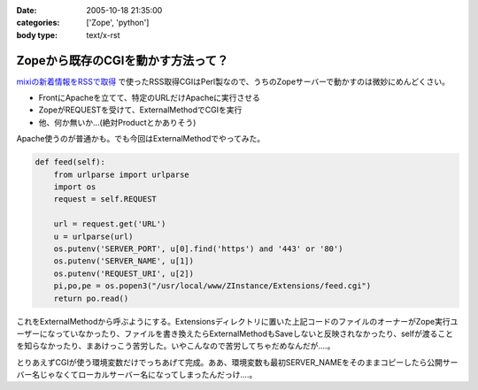 :date: 2005-10-18 21:35:00
:categories: ['Zope', 'python']
:body type: text/x-rst

==================================
Zopeから既存のCGIを動かす方法って？
==================================

`mixiの新着情報をRSSで取得`_ で使ったRSS取得CGIはPerl製なので、うちのZopeサーバーで動かすのは微妙にめんどくさい。

- FrontにApacheを立てて、特定のURLだけApacheに実行させる
- ZopeがREQUESTを受けて、ExternalMethodでCGIを実行
- 他、何か無いか...(絶対Productとかありそう)

Apache使うのが普通かも。でも今回はExternalMethodでやってみた。


.. _`mixiの新着情報をRSSで取得`: http://www.freia.jp/taka/blog/259



.. :extend type: text/plain
.. :extend:
.. code-block:: python

    def feed(self):
        from urlparse import urlparse
        import os
        request = self.REQUEST
    
        url = request.get('URL')
        u = urlparse(url)
        os.putenv('SERVER_PORT', u[0].find('https') and '443' or '80')
        os.putenv('SERVER_NAME', u[1])
        os.putenv('REQUEST_URI', u[2])
        pi,po,pe = os.popen3("/usr/local/www/ZInstance/Extensions/feed.cgi")
        return po.read()

これをExternalMethodから呼ぶようにする。Extensionsディレクトリに置いた上記コードのファイルのオーナーがZope実行ユーザーになっていなかったり、ファイルを書き換えたらExternalMethodもSaveしないと反映されなかったり、selfが渡ることを知らなかったり、まあけっこう苦労した。いやこんなので苦労してちゃだめなんだが‥‥。

とりあえずCGIが使う環境変数だけでっちあげて完成。ああ、環境変数も最初SERVER_NAMEをそのままコピーしたら公開サーバー名じゃなくてローカルサーバー名になってしまったんだっけ‥‥。


